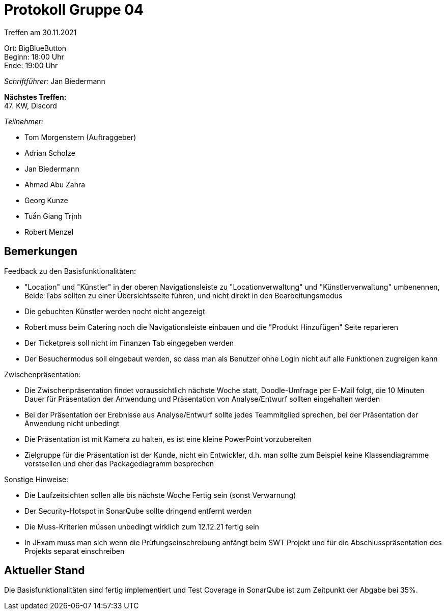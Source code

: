 = Protokoll Gruppe 04

Treffen am 30.11.2021

Ort:      BigBlueButton +
Beginn:   18:00 Uhr +
Ende:     19:00 Uhr

__Schriftführer:__ Jan Biedermann

*Nächstes Treffen:* +
47. KW, Discord

__Teilnehmer:__
//Tabellarisch oder Aufzählung, Kennzeichnung von Teilnehmern mit besonderer Rolle (z.B. Kunde)

- Tom Morgenstern (Auftraggeber)
- Adrian Scholze
- Jan Biedermann
- Ahmad Abu Zahra
- Georg Kunze
- Tuấn Giang Trịnh
- Robert Menzel

== Bemerkungen

Feedback zu den Basisfunktionalitäten:

- "Location" und "Künstler" in der oberen Navigationsleiste zu "Locationverwaltung" und "Künstlerverwaltung" umbenennen, 
Beide Tabs sollten zu einer Übersichtsseite führen, und nicht direkt in den Bearbeitungsmodus
- Die gebuchten Künstler werden nocht nicht angezeigt
- Robert muss beim Catering noch die Navigationsleiste einbauen
und die "Produkt Hinzufügen" Seite reparieren
- Der Ticketpreis soll nicht im Finanzen Tab eingegeben werden
- Der Besuchermodus soll eingebaut werden, so dass man als Benutzer
ohne Login nicht auf alle Funktionen zugreigen kann


Zwischenpräsentation:

- Die Zwischenpräsentation findet voraussichtlich nächste Woche statt, Doodle-Umfrage per E-Mail folgt,
die 10 Minuten Dauer für Präsentation der Anwendung und Präsentation von Analyse/Entwurf sollten eingehalten werden
- Bei der Präsentation der Erebnisse aus Analyse/Entwurf sollte jedes Teammitglied sprechen,
bei der Präsentation der Anwendung nicht unbedingt
- Die Präsentation ist mit Kamera zu halten, es ist eine kleine PowerPoint vorzubereiten
- Zielgruppe für die Präsentation ist der Kunde, nicht ein Entwickler,
d.h. man sollte zum Beispiel keine Klassendiagramme vorstsellen und eher das Packagediagramm besprechen

Sonstige Hinweise:

- Die Laufzeitsichten sollen alle bis nächste Woche Fertig sein
(sonst Verwarnung)
- Der Security-Hotspot in SonarQube sollte dringend entfernt werden
- Die Muss-Kriterien müssen unbedingt wirklich zum 12.12.21 fertig sein
- In JExam muss man sich wenn die Prüfungseinschreibung anfängt beim SWT Projekt und für die Abschlusspräsentation des
Projekts separat einschreiben

== Aktueller Stand
Die Basisfunktionalitäten sind fertig implementiert und Test Coverage in SonarQube ist
zum Zeitpunkt der Abgabe bei 35%.
